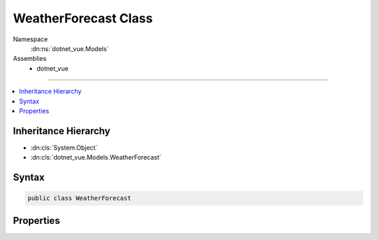 

WeatherForecast Class
=====================





Namespace
    :dn:ns:`dotnet_vue.Models`
Assemblies
    * dotnet_vue

----

.. contents::
   :local:



Inheritance Hierarchy
---------------------


* :dn:cls:`System.Object`
* :dn:cls:`dotnet_vue.Models.WeatherForecast`








Syntax
------

.. code-block:: csharp

    public class WeatherForecast








.. dn:class:: dotnet_vue.Models.WeatherForecast
    :hidden:

.. dn:class:: dotnet_vue.Models.WeatherForecast

Properties
----------

.. dn:class:: dotnet_vue.Models.WeatherForecast
    :noindex:
    :hidden:

    
    .. dn:property:: dotnet_vue.Models.WeatherForecast.DateFormatted
    
        
        :rtype: System.String
    
        
        .. code-block:: csharp
    
            public string DateFormatted { get; set; }
    
    .. dn:property:: dotnet_vue.Models.WeatherForecast.Summary
    
        
        :rtype: System.String
    
        
        .. code-block:: csharp
    
            public string Summary { get; set; }
    
    .. dn:property:: dotnet_vue.Models.WeatherForecast.TemperatureC
    
        
        :rtype: System.Int32
    
        
        .. code-block:: csharp
    
            public int TemperatureC { get; set; }
    
    .. dn:property:: dotnet_vue.Models.WeatherForecast.TemperatureF
    
        
        :rtype: System.Int32
    
        
        .. code-block:: csharp
    
            public int TemperatureF { get; }
    

